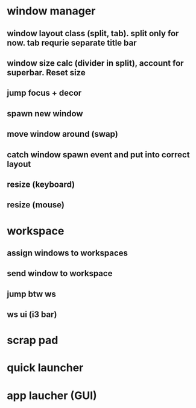 * window manager
** window layout class (split, tab). split only for now. tab requrie separate title bar
** window size calc (divider in split), account for superbar. Reset size
** jump focus + decor
** spawn new window
** move window around (swap)
** catch window spawn event and put into correct layout
** resize (keyboard)
** resize (mouse)

* workspace
** assign windows to workspaces
** send window to workspace
** jump btw ws
** ws ui (i3 bar)

* scrap pad
* quick launcher
* app laucher (GUI)